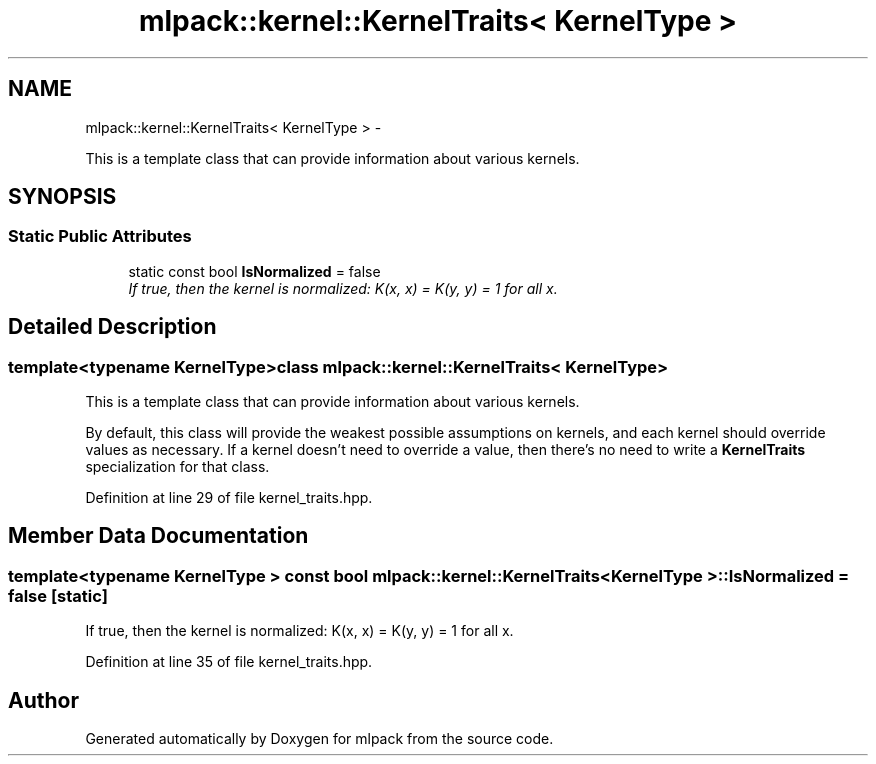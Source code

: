 .TH "mlpack::kernel::KernelTraits< KernelType >" 3 "Sat Mar 14 2015" "Version 1.0.12" "mlpack" \" -*- nroff -*-
.ad l
.nh
.SH NAME
mlpack::kernel::KernelTraits< KernelType > \- 
.PP
This is a template class that can provide information about various kernels\&.  

.SH SYNOPSIS
.br
.PP
.SS "Static Public Attributes"

.in +1c
.ti -1c
.RI "static const bool \fBIsNormalized\fP = false"
.br
.RI "\fIIf true, then the kernel is normalized: K(x, x) = K(y, y) = 1 for all x\&. \fP"
.in -1c
.SH "Detailed Description"
.PP 

.SS "template<typename KernelType>class mlpack::kernel::KernelTraits< KernelType >"
This is a template class that can provide information about various kernels\&. 

By default, this class will provide the weakest possible assumptions on kernels, and each kernel should override values as necessary\&. If a kernel doesn't need to override a value, then there's no need to write a \fBKernelTraits\fP specialization for that class\&. 
.PP
Definition at line 29 of file kernel_traits\&.hpp\&.
.SH "Member Data Documentation"
.PP 
.SS "template<typename KernelType > const bool \fBmlpack::kernel::KernelTraits\fP< KernelType >::IsNormalized = false\fC [static]\fP"

.PP
If true, then the kernel is normalized: K(x, x) = K(y, y) = 1 for all x\&. 
.PP
Definition at line 35 of file kernel_traits\&.hpp\&.

.SH "Author"
.PP 
Generated automatically by Doxygen for mlpack from the source code\&.
